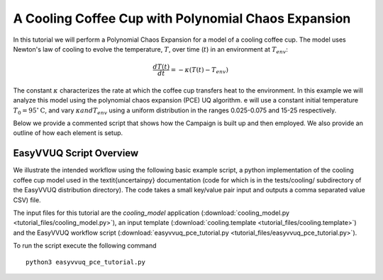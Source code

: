 .. _cooling_coffee_cup:

A Cooling Coffee Cup with Polynomial Chaos Expansion
====================================================

In this tutorial we will perform a Polynomial Chaos Expansion for a model of a cooling coffee cup.
The model uses Newton's law of cooling to evolve the temperature, :math:`$T$`, over time (:math:`$t$`) in an environment at :math:`$T_{env}$`:

.. math::
    \frac{dT(t)}{dt} = -\kappa (T(t) -T_{env})

The constant :math:`$\kappa$` characterizes the rate at which the coffee cup transfers heat to the environment.
In this example we will analyze this model using the polynomial chaos expansion (PCE) UQ algorithm.
e will use a constant initial temperature :math:`$T_0 = 95 ^\circ\text{C}$`, and vary :math:`$\kappa$ and $T_{env}$` using a uniform distribution in the ranges 0.025-0.075 and 15-25 respectively.

Below we provide a commented script that shows how the Campaign is built up and then employed.
We also provide an outline of how each element is setup.

EasyVVUQ Script Overview
------------------------
We illustrate the intended workflow using the following basic example script, a python implementation of the cooling coffee cup model used in the \textit{uncertainpy} documentation (code for which is in the tests/cooling/ subdirectory of the EasyVVUQ distribution directory). The code takes a small key/value pair input and outputs a comma separated value CSV) file.

The input files for this tutorial are the *cooling_model* application (:download:`cooling_model.py <tutorial_files/cooling_model.py>`),
an input template (:download:`cooling.template <tutorial_files/cooling.template>`) and the EasyVVUQ workflow
script (:download:`easyvvuq_pce_tutorial.py <tutorial_files/easyvvuq_pce_tutorial.py>`).

To run the script execute the following command ::

    python3 easyvvuq_pce_tutorial.py
